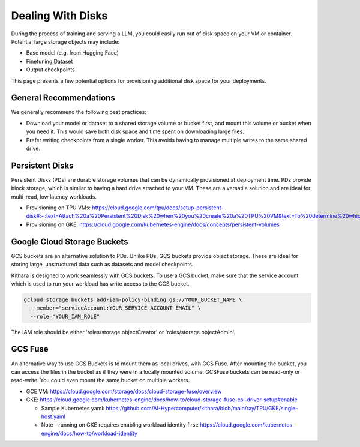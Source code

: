 .. _disk_storage:

Dealing With Disks
==================
During the process of training and serving a LLM, you could easily run out of
disk space on your VM or container. Potential large storage objects may
include:

* Base model (e.g. from Hugging Face)
* Finetuning Dataset
* Output checkpoints

This page presents a few potential options for provisioning additional
disk space for your deployments.


General Recommendations
-----------------------
We generally recommend the following best practices:

* Download your model or dataset to a shared storage volume or bucket
  first, and mount this volume or bucket when you need it. This would
  save both disk space and time spent on downloading large files.
* Prefer writing checkpoints from a single worker. This avoids having
  to manage multiple writes to the same shared drive.


Persistent Disks
----------------
Persistent Disks (PDs) are durable storage volumes that can be
dynamically provisioned at deployment time. PDs provide block storage,
which is similar to having a hard drive attached to your VM. These
are a versatile solution and are ideal for multi-read, low latency
workloads.

* Provisioning on TPU VMs: https://cloud.google.com/tpu/docs/setup-persistent-disk#:~:text=Attach%20a%20Persistent%20Disk%20when%20you%20create%20a%20TPU%20VM&text=To%20determine%20which%20VM%20image,you%20create%20a%20TPU%20VM.

* Provisioning on GKE: https://cloud.google.com/kubernetes-engine/docs/concepts/persistent-volumes


Google Cloud Storage Buckets
----------------------------
GCS buckets are an alternative solution to PDs. Unlike PDs, GCS buckets
provide object storage. These are ideal for storing large, unstructured
data such as datasets and model checkpoints.

Kithara is designed to work seamlessly with GCS buckets. To use a GCS
bucket, make sure that the service account which is used to run your
workload has write access to the GCS bucket.

.. code-block:: bash

  gcloud storage buckets add-iam-policy-binding gs://YOUR_BUCKET_NAME \
    --member="serviceAccount:YOUR_SERVICE_ACCOUNT_EMAIL" \
    --role="YOUR_IAM_ROLE"


The IAM role should be either 'roles/storage.objectCreator' or 'roles/storage.objectAdmin'.


GCS Fuse
--------
An alternative way to use GCS Buckets is to mount them as local drives,
with GCS Fuse. After mounting the bucket, you can access the files in the
bucket as if they were in a locally mounted volume. GCSFuse buckets can
be read-only or read-write. You could even mount the same bucket on multiple
workers.

* GCE VM: https://cloud.google.com/storage/docs/cloud-storage-fuse/overview

* GKE: https://cloud.google.com/kubernetes-engine/docs/how-to/cloud-storage-fuse-csi-driver-setup#enable

  * Sample Kubernetes yaml: https://github.com/AI-Hypercomputer/kithara/blob/main/ray/TPU/GKE/single-host.yaml

  * Note - running on GKE requires enabling workload identity first: https://cloud.google.com/kubernetes-engine/docs/how-to/workload-identity



